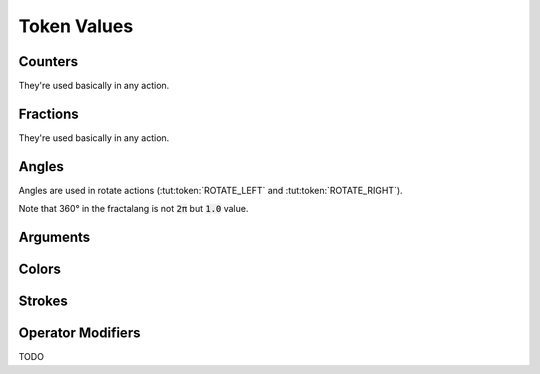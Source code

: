 Token Values
============

Counters
^^^^^^^^^^^^^

They're used basically in any action.

.. tut:token:: COUNT_1
   :title: Value one

.. tut:token:: COUNT_2
   :title: Value two

.. tut:token:: COUNT_3
   :title: Value three

.. tut:token:: COUNT_5
   :title: Value five 
   
.. tut:token:: COUNT_7
   :title: Value seven

.. tut:token:: COUNT_MINUS
   :title: Value minus one

.. tut:token:: COUNT_GOLD
   :title: Value `golden ratio`_

.. tut:token:: COUNT_SILVER
   :title: Value `silver ratio`_

.. tut:token:: COUNT_BRONZE
   :title: Value bronze ratio

.. tut:token:: COUNT_PLASTIC
   :title: Value `plastic number`_

Fractions
^^^^^^^^^^^^^

They're used basically in any action.

.. tut:token:: FRACT_1_2
   :title: Value half

.. tut:token:: FRACT_1_3
   :title: Value one third

.. tut:token:: FRACT_2_3
   :title: Value two thirds

.. tut:token:: FRACT_1_4
   :title: Value one quarter

.. tut:token:: FRACT_3_4
   :title: Value third quarters

.. tut:token:: FRACT_1_5
   :title: Value one fifth

.. tut:token:: FRACT_2_5
   :title: Value two fifth

.. tut:token:: FRACT_3_5
   :title: Value three fifth

.. tut:token:: FRACT_4_5
   :title: Value four fifth

Angles
^^^^^^^^^^^^^

Angles are used in rotate actions (:tut:token:`ROTATE_LEFT` and :tut:token:`ROTATE_RIGHT`).

Note that 360° in the fractalang is not :code:`2π` but :code:`1.0` value.

.. tut:token:: ANGLE_270
   :title: 270° Angle

   Alias for three quarters.

.. tut:token:: ANGLE_180
   :title: 180° Angle

   Alias for half value.

.. tut:token:: ANGLE_90
   :title: 90° Angle

   Alias for one quarter.

.. tut:token:: ANGLE_60
   :title: 60° Angle

   Alias for one sixth.

.. tut:token:: ANGLE_45
   :title: 45° Angle

   Alias for one eighth.

.. tut:token:: ANGLE_30
   :title: 30° Angle

   Alias for one twelfth.

.. tut:token:: ANGLE_15
   :title: 15° Angle

   Alias for one sixteenth.

.. tut:token:: ANGLE_10
   :title: 10° Angle

Arguments
^^^^^^^^^

.. tut:token:: ARGUMENT
   :title: Argument

   Returns a value from a currently invoked stave.

.. tut:token:: CALL_DIAMOND
   :title: Diamond argument

   Compute dynamically value from  the*Diamond* stave.

.. tut:token:: CALL_INV_TRIANGLE
   :title: Inverse triangle argument

   Compute dynamically value from the *Inverse triangle* stave.

Colors
^^^^^^

.. tut:token:: COLOR_MIN
   :title: First color

   Set the color of a figure/line to the first color given in the editor.

.. tut:token:: COLOR_MAX
   :title: Second color

   Set the color of a figure/line to the second color given in the editor.

.. tut:token:: COLOR_FILL
   :title: Fill a shape

   Fill a shape with a solid color.

.. tut:token:: COLOR_EMPTY
   :title: Unfill a shape

   Unfill a shape which makes transparent with an outline border.

.. tut:token:: COLOR_SHIFT_1_2
   :title: Color transition (by 50%)

   Change a color of a shape/line from the first to the second color.

.. tut:token:: COLOR_SHIFT_1_4
   :title: Color transition (by 25%)

   Change a color of a shape/line from the first to the second color.

.. tut:token:: COLOR_SHIFT_1_5
   :title: Color transition (by 20%)

   Change a color of a shape/line from the first to the second color.

.. tut:token:: COLOR_SHIFT_1_10
   :title: Color transition (by 10%)

   Change a color of a shape/line from the first to the second color.

Strokes
^^^^^^^

.. tut:token:: STROKE_THICK_ADD
   :title: Increase the thickness

   Change the thickness of a line.

.. tut:token:: STROKE_THICK_SUB
   :title: Decrase the thickness

   Change the thickness of a line.

Operator Modifiers
^^^^^^^^^^^^^^^^^^

TODO


.. _golden ratio: https://en.wikipedia.org/wiki/Golden_ratio
.. _silver ratio: https://en.wikipedia.org/wiki/Silver_ratio
.. _plastic number: https://en.wikipedia.org/wiki/Plastic_number